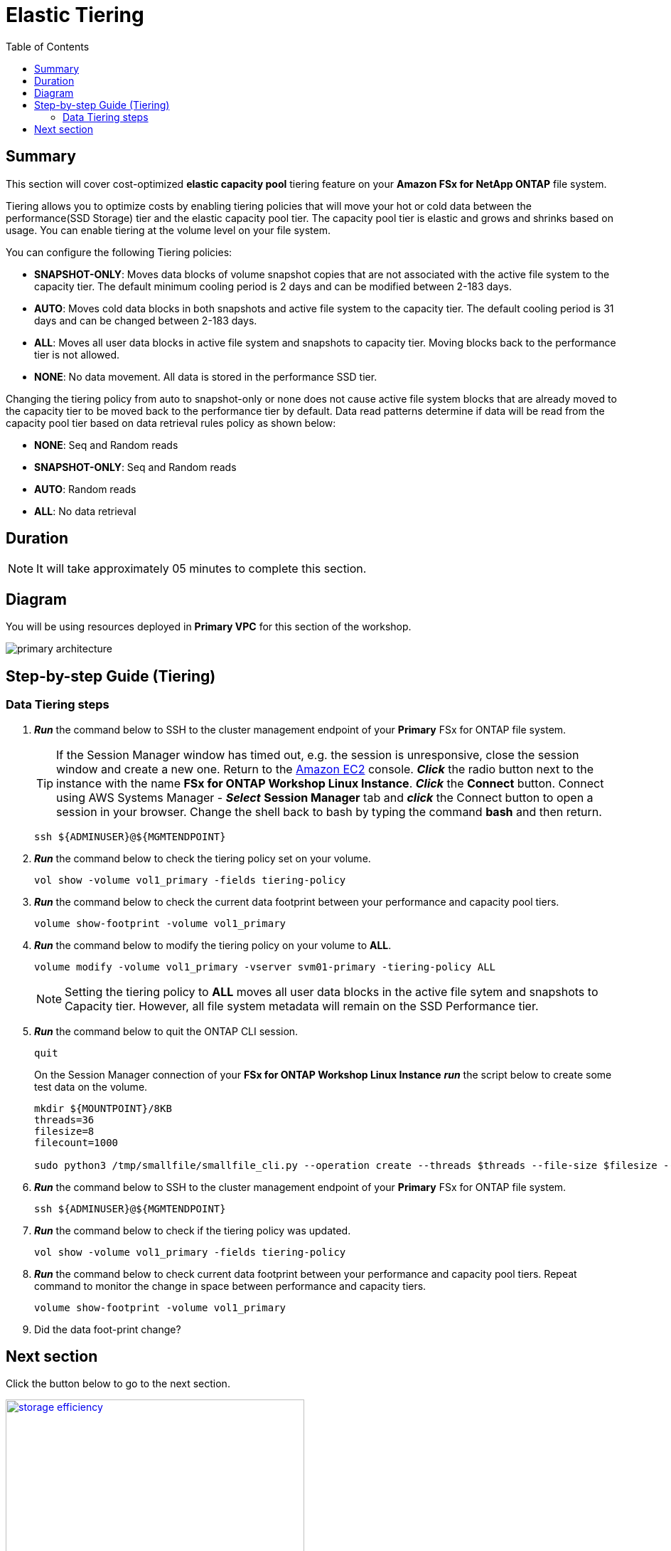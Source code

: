 = Elastic Tiering
:toc:
:icons:
:linkattrs:
:imagesdir: ../resources/images

== Summary

This section will cover cost-optimized *elastic capacity pool* tiering feature on your *Amazon FSx for NetApp ONTAP* file system.

Tiering allows you to optimize costs by enabling tiering policies that will move your hot or cold data between the performance(SSD Storage) tier and the elastic capacity pool tier. The capacity pool tier is elastic and grows and shrinks based on usage. You can enable tiering at the volume level on your file system.

You can configure the following Tiering policies:

* *SNAPSHOT-ONLY*: Moves data blocks of volume snapshot copies that are not associated with the active file system to the capacity tier. The default minimum cooling period is 2 days and can be modified between 2-183 days.
* *AUTO*: Moves cold data blocks in both snapshots and active file system to the capacity tier. The default cooling period is 31 days and can be changed between 2-183 days.
* *ALL*: Moves all user data blocks in active file system and snapshots to capacity tier. Moving blocks back to the performance tier is not allowed.
* *NONE*: No data movement. All data is stored in the performance SSD tier.

Changing the tiering policy from auto to snapshot-only or none does not cause active file system blocks that are already moved to the capacity tier to be moved back to the performance tier by default.  Data read patterns determine if data will be read from the capacity pool tier based on data retrieval rules policy as shown below:

* *NONE*: Seq and Random reads
* *SNAPSHOT-ONLY*: Seq and Random reads 
* *AUTO*: Random reads
* *ALL*: No data retrieval


== Duration

NOTE: It will take approximately 05 minutes to complete this section.

== Diagram 

You will be using resources deployed in *Primary VPC* for this section of the workshop.

image::primary-architecture.png[align="center"]


== Step-by-step Guide (Tiering)

=== Data Tiering steps

. *_Run_* the command below to SSH to the cluster management endpoint of your *Primary* FSx for ONTAP file system.
+
TIP: If the Session Manager window has timed out, e.g. the session is unresponsive, close the  session window and create a new one. Return to the link:https://console.aws.amazon.com/ec2/[Amazon EC2] console. *_Click_* the radio button next to the instance with the name *FSx for ONTAP Workshop Linux Instance*. *_Click_* the *Connect* button. Connect using AWS Systems Manager - *_Select_* *Session Manager* tab and *_click_* the Connect button to open a session in your browser.  Change the shell back to bash by typing the command ***bash*** and then return.
+

+
[source,bash]
----
ssh ${ADMINUSER}@${MGMTENDPOINT}
----
+

. *_Run_* the command below to check the tiering policy set on your volume.
+
[source,bash]
----
vol show -volume vol1_primary -fields tiering-policy
----
+

. *_Run_* the command below to check the current data footprint between your performance and capacity pool tiers.
+
[source,bash]
----
volume show-footprint -volume vol1_primary
----
+
. *_Run_* the command below to modify the tiering policy on your volume to *ALL*.
+
[source,bash]
----
volume modify -volume vol1_primary -vserver svm01-primary -tiering-policy ALL
----
+
NOTE: Setting the tiering policy to *ALL* moves all user data blocks in the active file sytem and snapshots to Capacity tier. However, all file system metadata will remain on the SSD Performance tier.

. *_Run_* the command below to quit the ONTAP CLI session.
+
[source,bash]
----
quit
----
+

.On the Session Manager connection of your *FSx for ONTAP Workshop Linux Instance* *_run_* the script below to create some test data on the volume.
+
[source,bash]
----
mkdir ${MOUNTPOINT}/8KB
threads=36
filesize=8
filecount=1000

sudo python3 /tmp/smallfile/smallfile_cli.py --operation create --threads $threads --file-size $filesize --files $filecount --top ${MOUNTPOINT}/8KB &
----
+

. *_Run_* the command below to SSH to the cluster management endpoint of your *Primary* FSx for ONTAP file system.
+
[source,bash]
----
ssh ${ADMINUSER}@${MGMTENDPOINT}
----
+

. *_Run_* the command below to check if the tiering policy was updated.
+
[source,bash]
----
vol show -volume vol1_primary -fields tiering-policy
----
+

. *_Run_* the command below to check current data footprint between your performance and capacity pool tiers. Repeat command to monitor the change in space between performance and capacity tiers.
+
[source,bash]
----
volume show-footprint -volume vol1_primary
----
+

. Did the data foot-print change? 


== Next section

Click the button below to go to the next section.

image::storage-efficiency.png[link=../07-storage-efficiency/, align="left",width=420]